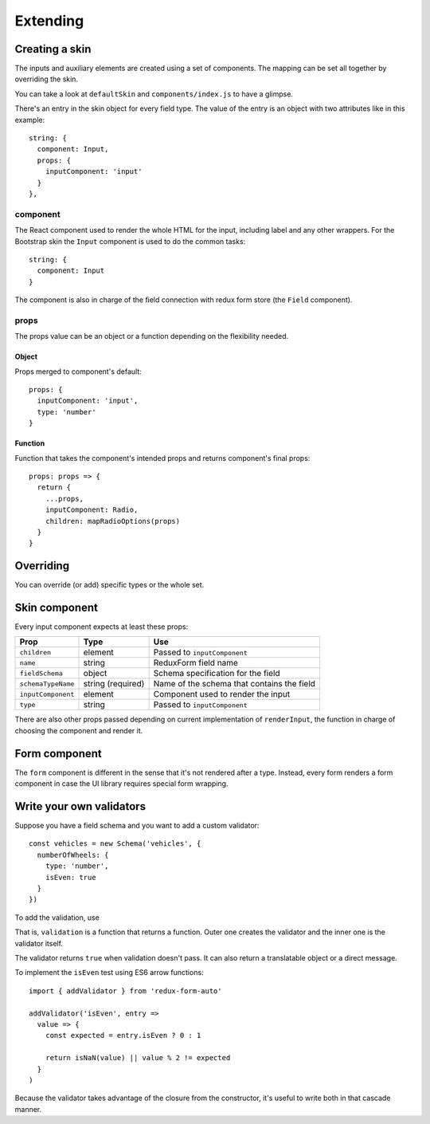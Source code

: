 Extending
---------

Creating a skin
===============

The inputs and auxiliary elements are created using a set of components. The mapping can be set all together by overriding the skin.

You can take a look at ``defaultSkin`` and ``components/index.js`` to have a glimpse.

There's an entry in the skin object for every field type. The value of the entry is an object with two attributes like in this example::

  string: {
    component: Input,
    props: {
      inputComponent: 'input'
    }
  },

component
^^^^^^^^^

The React component used to render the whole HTML for the input, including label and any other wrappers. For the Bootstrap skin the ``Input`` component is used to do the common tasks::

  string: {
    component: Input
  }

The component is also in charge of the field connection with redux form store (the ``Field`` component). 

props
^^^^^

The props value can be an object or a function depending on the flexibility needed.

Object
""""""

Props merged to component's default::

  props: {
    inputComponent: 'input',
    type: 'number'
  }

Function
""""""""

Function that takes the component's intended props and returns component's final props::

  props: props => {
    return {
      ...props,
      inputComponent: Radio,
      children: mapRadioOptions(props)
    }
  }

Overriding
==========

You can override (or add) specific types or the whole set.

.. js:autofunction:: setSkin

.. js:autofunction:: addSkinType

Skin component
==============

Every input component expects at least these props:

================== ================= ==========================================
Prop               Type              Use
================== ================= ==========================================
``children``       element           Passed to ``inputComponent``
``name``           string            ReduxForm field name
``fieldSchema``    object            Schema specification for the field
``schemaTypeName`` string (required) Name of the schema that contains the field
``inputComponent`` element           Component used to render the input
``type``           string            Passed to ``inputComponent``
================== ================= ==========================================

There are also other props passed depending on current implementation of ``renderInput``, the function in charge of choosing the component and render it.

Form component
==============

The ``form`` component is different in the sense that it's not rendered after a type. Instead, every form renders a form component in case the UI library requires special form wrapping.

Write your own validators
=========================

Suppose you have a field schema and you want to add a custom validator::

  const vehicles = new Schema('vehicles', {
    numberOfWheels: {
      type: 'number',
      isEven: true
    }
  })

To add the validation, use

.. js:autofunction:: addValidator

That is, ``validation`` is a function that returns a function. Outer one creates the validator and the inner one is the validator itself.

The validator returns ``true`` when validation doesn't pass. It can also return a translatable object or a direct message.

To implement the ``isEven`` test using ES6 arrow functions::

  import { addValidator } from 'redux-form-auto'

  addValidator('isEven', entry =>
    value => {
      const expected = entry.isEven ? 0 : 1

      return isNaN(value) || value % 2 != expected
    }
  )

Because the validator takes advantage of the closure from the constructor, it's useful to write both in that cascade manner.
